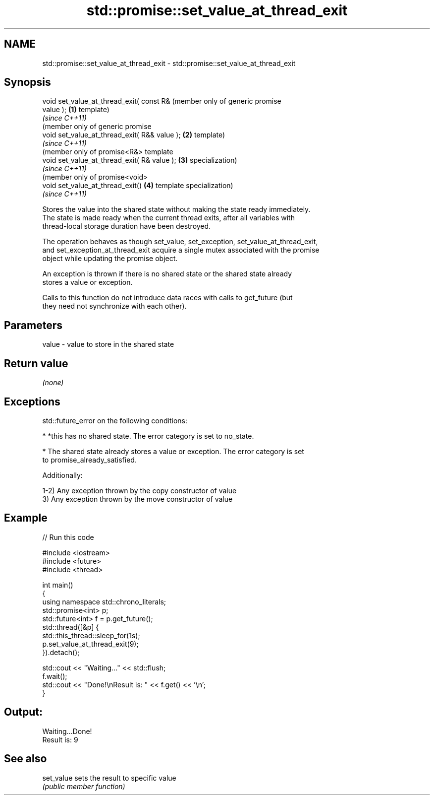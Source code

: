 .TH std::promise::set_value_at_thread_exit 3 "2020.11.17" "http://cppreference.com" "C++ Standard Libary"
.SH NAME
std::promise::set_value_at_thread_exit \- std::promise::set_value_at_thread_exit

.SH Synopsis
   void set_value_at_thread_exit( const R&         (member only of generic promise
   value );                                    \fB(1)\fP template)
                                                   \fI(since C++11)\fP
                                                   (member only of generic promise
   void set_value_at_thread_exit( R&& value ); \fB(2)\fP template)
                                                   \fI(since C++11)\fP
                                                   (member only of promise<R&> template
   void set_value_at_thread_exit( R& value );  \fB(3)\fP specialization)
                                                   \fI(since C++11)\fP
                                                   (member only of promise<void>
   void set_value_at_thread_exit()             \fB(4)\fP template specialization)
                                                   \fI(since C++11)\fP

   Stores the value into the shared state without making the state ready immediately.
   The state is made ready when the current thread exits, after all variables with
   thread-local storage duration have been destroyed.

   The operation behaves as though set_value, set_exception, set_value_at_thread_exit,
   and set_exception_at_thread_exit acquire a single mutex associated with the promise
   object while updating the promise object.

   An exception is thrown if there is no shared state or the shared state already
   stores a value or exception.

   Calls to this function do not introduce data races with calls to get_future (but
   they need not synchronize with each other).

.SH Parameters

   value - value to store in the shared state

.SH Return value

   \fI(none)\fP

.SH Exceptions

   std::future_error on the following conditions:

     * *this has no shared state. The error category is set to no_state.

     * The shared state already stores a value or exception. The error category is set
       to promise_already_satisfied.

   Additionally:

   1-2) Any exception thrown by the copy constructor of value
   3) Any exception thrown by the move constructor of value

.SH Example

   
// Run this code

 #include <iostream>
 #include <future>
 #include <thread>
  
 int main()
 {
     using namespace std::chrono_literals;
     std::promise<int> p;
     std::future<int> f = p.get_future();
     std::thread([&p] {
           std::this_thread::sleep_for(1s);
           p.set_value_at_thread_exit(9);
     }).detach();
  
     std::cout << "Waiting..." << std::flush;
     f.wait();
     std::cout << "Done!\\nResult is: " << f.get() << '\\n';
 }

.SH Output:

 Waiting...Done!
 Result is: 9

.SH See also

   set_value sets the result to specific value
             \fI(public member function)\fP 
